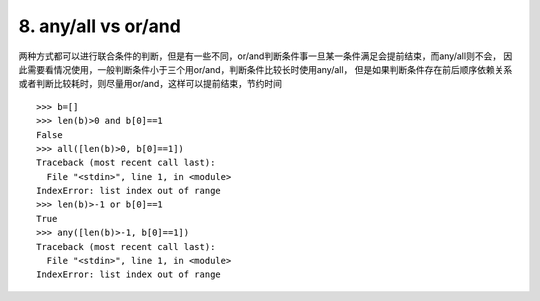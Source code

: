 8. any/all vs or/and
========================
两种方式都可以进行联合条件的判断，但是有一些不同，or/and判断条件事一旦某一条件满足会提前结束，而any/all则不会，
因此需要看情况使用，一般判断条件小于三个用or/and，判断条件比较长时使用any/all，
但是如果判断条件存在前后顺序依赖关系或者判断比较耗时，则尽量用or/and，这样可以提前结束，节约时间


::

    >>> b=[]
    >>> len(b)>0 and b[0]==1
    False
    >>> all([len(b)>0, b[0]==1])
    Traceback (most recent call last):
      File "<stdin>", line 1, in <module>
    IndexError: list index out of range
    >>> len(b)>-1 or b[0]==1
    True
    >>> any([len(b)>-1, b[0]==1])
    Traceback (most recent call last):
      File "<stdin>", line 1, in <module>
    IndexError: list index out of range

